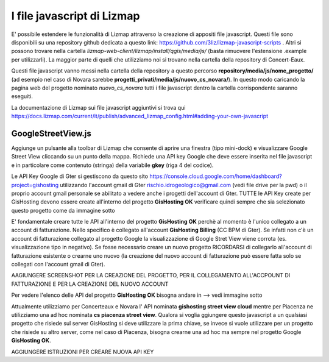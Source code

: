 I file javascript di Lizmap
============================

E' possibile estendere le funzionalità di Lizmap attraverso la creazione di appositi file javascript. Questi file sono disponibili su una repository github dedicata a questo link: https://github.com/3liz/lizmap-javascript-scripts . Altri si possono trovare nella cartella *lizmap-web-client/lizmap/install/qgis/media/js/* (basta rimuovere l'estensione .example per utilizzarli). La maggior parte di quelli che utilizziamo noi si trovano nella cartella della repository di Concert-Eaux.

Questi file javascript vanno messi nella cartella della repository a questo percorso **repository/media/js/nome_progetto/** (ad esempio nel caso di Novara sarebbe **progetti_privati/media/js/nuovo_cs_novara/**). In questo modo caricando la pagina web del progetto nominato *nuovo_cs_novara* tutti i file javascript dentro la cartella corrispondente saranno eseguiti.

La documentazione di Lizmap sui file javascript aggiuntivi si trova qui https://docs.lizmap.com/current/it/publish/advanced_lizmap_config.html#adding-your-own-javascript


GoogleStreetView.js
++++++++++++++++++++++++
Aggiunge un pulsante alla toolbar di Lizmap che consente di aprire una finestra (tipo mini-dock) e visualizzare Google Street View cliccando su un punto della mappa. Richiede una API key Google che deve essere inserita nel file javascript e in particolare come contenuto (stringa) della variabile **gkey** (riga 4 del codice).

.. image:: img/streetview.png

Le API Key Google di Gter si gestiscono da questo sito https://console.cloud.google.com/home/dashboard?project=gishosting utilizzando l'account gmail di Gter rischio.idrogeologico@gmail.com (vedi file drive per la pwd) o il proprio account gmail personale se abilitato a vedere anche i progetti dell'account di Gter.
TUTTE le API Key create per GisHosting devono essere create all'interno del progetto **GisHosting OK** verificare quindi sempre che sia selezionato questo progetto come da immagine sotto

.. image:: img/progetto_api_google.PNG

E' fondamentale creare tutte le API all'interno del progetto **GisHosting OK** perchè al momento è l'unico collegato a un account di fatturazione. Nello specifico è collegato all'account **GisHosting Billing** (CC BPM di Gter). Se infatti non c'è un account di fatturazione collegato al progetto Google la visualizzazione di Google Stret View viene corrota (es. visualizzazione tipo in negativo). Se fosse necessario creare un nuovo progetto RICORDARSI di collegarlo all'account di fatturazione esistente o crearne uno nuovo (la creazione del nuovo account di fatturazione può essere fatta solo se collegati con l'account gmail di Gter).

AAGIUNGERE SCREENSHOT PER LA CREAZIONE DEL PROGETTO, PER IL COLLEGAMENTO ALL'ACCPOUNT DI FATTURAZIONE E PER LA CREAZIONE DEL NUOVO ACCOUNT

Per vedere l'elenco delle API del progetto **GisHosting OK** bisogna andare in --> vedi immagine sotto

.. image:: img/elenco_api.png

Attualmente utilizziamo per Concerteaux e Novara l' API nominata **gishosting street view cloud** mentre per Piacenza ne utilizziamo una ad hoc nominata **cs piacenza street view**. Qualora si voglia ggiungere questo javascript a un qualsiasi progetto che risiede sul server GisHosting si deve utilizzare la prima chiave, se invece si vuole utilizzare per un progetto che risiede su altro server, come nel caso di Piacenza, bisogna crearne una ad hoc ma sempre nel progetto Google **GisHosting OK**.

AGGIUNGERE ISTRUZIONI PER CREARE NUOVA API KEY

.. _Gter srl: https://www.gter.it
